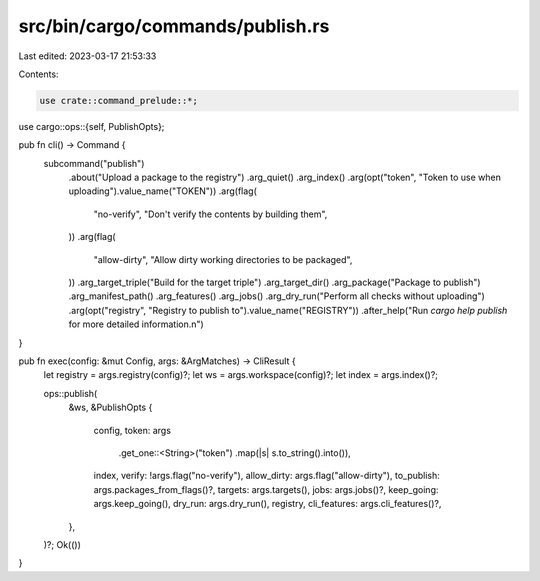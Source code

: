 src/bin/cargo/commands/publish.rs
=================================

Last edited: 2023-03-17 21:53:33

Contents:

.. code-block:: rs

    use crate::command_prelude::*;

use cargo::ops::{self, PublishOpts};

pub fn cli() -> Command {
    subcommand("publish")
        .about("Upload a package to the registry")
        .arg_quiet()
        .arg_index()
        .arg(opt("token", "Token to use when uploading").value_name("TOKEN"))
        .arg(flag(
            "no-verify",
            "Don't verify the contents by building them",
        ))
        .arg(flag(
            "allow-dirty",
            "Allow dirty working directories to be packaged",
        ))
        .arg_target_triple("Build for the target triple")
        .arg_target_dir()
        .arg_package("Package to publish")
        .arg_manifest_path()
        .arg_features()
        .arg_jobs()
        .arg_dry_run("Perform all checks without uploading")
        .arg(opt("registry", "Registry to publish to").value_name("REGISTRY"))
        .after_help("Run `cargo help publish` for more detailed information.\n")
}

pub fn exec(config: &mut Config, args: &ArgMatches) -> CliResult {
    let registry = args.registry(config)?;
    let ws = args.workspace(config)?;
    let index = args.index()?;

    ops::publish(
        &ws,
        &PublishOpts {
            config,
            token: args
                .get_one::<String>("token")
                .map(|s| s.to_string().into()),
            index,
            verify: !args.flag("no-verify"),
            allow_dirty: args.flag("allow-dirty"),
            to_publish: args.packages_from_flags()?,
            targets: args.targets(),
            jobs: args.jobs()?,
            keep_going: args.keep_going(),
            dry_run: args.dry_run(),
            registry,
            cli_features: args.cli_features()?,
        },
    )?;
    Ok(())
}


